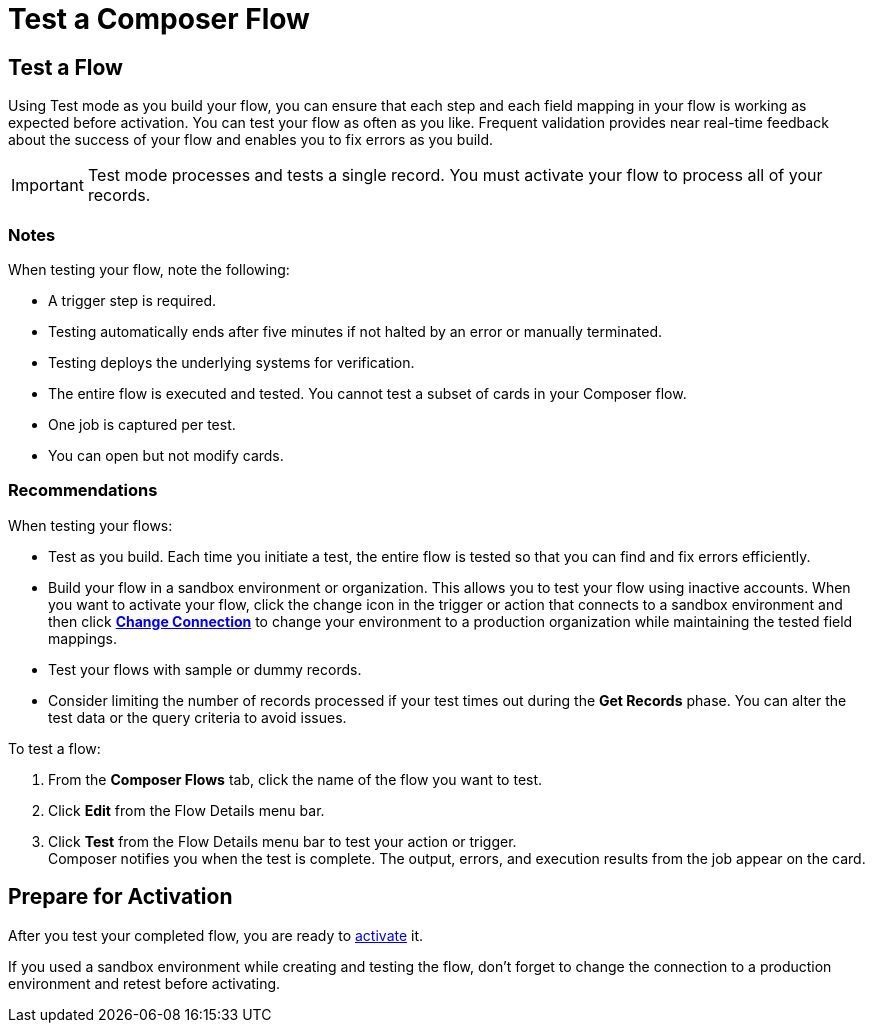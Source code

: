 = Test a Composer Flow

== Test a Flow

Using Test mode as you build your flow, you can ensure that each step and each field mapping in your flow is working as expected before activation. You can test your flow as often as you like. Frequent validation provides near real-time feedback about the success of your flow and enables you to fix errors as you build.

IMPORTANT: Test mode processes and tests a single record. You must activate your flow to process all of your records.

=== Notes

When testing your flow, note the following:

* A trigger step is required. 
* Testing automatically ends after five minutes if not halted by an error or manually terminated.
* Testing deploys the underlying systems for verification.
* The entire flow is executed and tested. You cannot test a subset of cards in your Composer flow.
* One job is captured per test.
* You can open but not modify cards.

=== Recommendations

When testing your flows:

* Test as you build. Each time you initiate a test, the entire flow is tested so that you can find and fix errors efficiently.
* Build your flow in a sandbox environment or organization. This allows you to test your flow using inactive accounts. When you want to activate your flow, click the change icon in the trigger or action that connects to a sandbox environment and then click xref:ms-composer-flows.adoc#change-a-connection[*Change Connection*] to change your environment to a production organization while maintaining the tested field mappings.
* Test your flows with sample or dummy records.
* Consider limiting the number of records processed if your test times out during the *Get Records* phase. You can alter the test data or the query criteria to avoid issues.

To test a flow:

. From the *Composer Flows* tab, click the name of the flow you want to test.
. Click *Edit* from the Flow Details menu bar.
. Click *Test*  from the Flow Details menu bar to test your action or trigger. +
Composer notifies you when the test is complete. The output, errors, and execution results from the job appear on the card.

== Prepare for Activation

After you test your completed flow, you are ready to xref:ms_composer_activation.adoc[activate] it.

If you used a sandbox environment while creating and testing the flow, don't forget to change the connection to a production environment and retest before activating.
